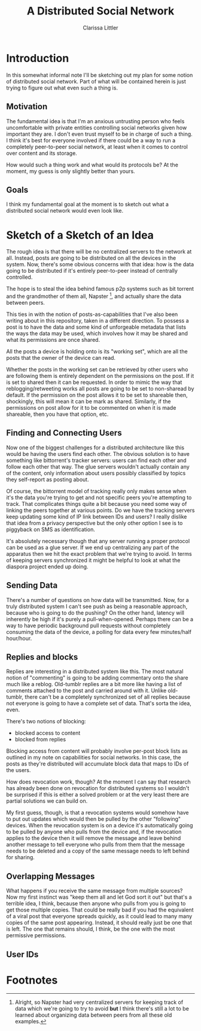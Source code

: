 #+TITLE: A Distributed Social Network
#+AUTHOR: Clarissa Littler

* Introduction
  In this somewhat informal note I'll be sketching out my plan for some notion of distributed social network. Part of what will be contained herein is just trying to figure out what even such a thing is.
** Motivation
   The fundamental idea is that I'm an anxious untrusting person who feels uncomfortable with private entities controlling social networks given how important they are. I don't even trust myself to be in charge of such a thing. I think it's best for everyone involved if there could be a way to run a completely peer-to-peer social network, at least when it comes to control over content and its storage. 

How would such a thing work and what would its protocols be? At the moment, my guess is only slightly better than yours.
** Goals
   I think my fundamental goal at the moment is to sketch out what a distributed social network would even look like.
* Sketch of a Sketch of an Idea
  The rough idea is that there will be no centralized servers to the network at all. Instead, posts are going to be distributed on all the devices in the system. Now, there's some obvious concerns with that idea: how is the data going to be distributed if it's entirely peer-to-peer instead of centrally controlled.

  The hope is to steal the idea behind famous p2p systems such as bit torrent and the grandmother of them all, Napster [fn:1], and actually share the data between peers.

  This ties in with the notion of posts-as-capabilities that I've also been writing about in this repository, taken in a different direction. To possess a post is to have the data and some kind of unforgeable metadata that lists the ways the data may be used, which involves how it may be shared and what its permissions are once shared.

All the posts a device is holding onto is its "working set", which are all the posts that the owner of the device can read. 

Whether the posts in the working set can be retrieved by other users who are following them is entirely dependent on the permissions on the post. If it is set to shared then it can be requested. In order to mimic the way that reblogging/retweeting works all posts are going to be set to non-sharead by default. If the permission on the post allows it to be set to shareable then, shockingly, this will mean it can be mark as shared. Similarly, if the permissions on post allow for it to be commented on when it is made shareable, then you have that option, etc. 
** Finding and Connecting Users
   Now one of the biggest challenges for a distributed architecture like this would be having the users find each other. The obvious solution is to have something like bittorrent's tracker servers: users can find each other and follow each other that way. The glue servers wouldn't actually contain any of the content, only information about users possibly classified by topics they self-report as posting about. 

   Of course, the bittorrent model of tracking really only makes sense when it's the data you're trying to get and not specific peers you're attempting to track. That complicates things quite a bit because you need some way of linking the peers together at various points. Do we have the tracking servers keep updating some kind of IP link between IDs and users? I really dislike that idea from a privacy perspective but the only other option I see is to piggyback on SMS as identification. 

   It's absolutely necessary though that any server running a proper protocol can be used as a glue server. If we end up centralizing any part of the apparatus then we hit the exact problem that we're trying to avoid. In terms of keeping servers synchronized it might be helpful to look at what the diaspora project ended up doing. 
** Sending Data
   There's a number of questions on how data will be transmitted. Now, for a truly distributed system I can't see push as being a reasonable approach, because who is going to do the pushing? On the other hand, latency will inherently be high if it's purely a pull-when-opened. Perhaps there can be a way to have periodic background pull requests without completely consuming the data of the device, a polling for data every few minutes/half hour/hour.
** Replies and blocks
   Replies are interesting in a distributed system like this. The most natural notion of "commenting" is going to be adding commentary onto the share much like a reblog. Old-tumblr replies are a bit more like having a list of comments attached to the post and carried around with it. Unlike old-tumblr, there can't be a completely synchronized set of all replies because not everyone is going to have a complete set of data. That's sorta the idea, even.

   There's two notions of blocking:
   + blocked access to content
   + blocked from replies

Blocking access from content will probably involve per-post block lists as outlined in my note on capabilities for social networks. In this case, the posts as they're distributed will accumulate block data that maps to IDs of the users.

How does revocation work, though? At the moment I can say that research has already been done on revocation for distributed systems so I wouldn't be surprised if this is either a solved problem or at the very least there are partial solutions we can build on.

My first guess, though, is that a revocation systems would somehow have to put out updates which would then be pulled by the other "following" devices. When the revocation system is on a device it's automatically going to be pulled by anyone who pulls from the device and, if the revocation applies to the device then it will remove the message and leave behind another message to tell everyone who pulls from them that the message needs to be deleted and a copy of the same message needs to left behind for sharing.

** Overlapping Messages
   What happens if you receive the same message from multiple sources? Now my first instinct was "keep them all and let God sort it out" but that's a terrible idea, I think, because then anyone who pulls from you is going to get those multiple copies. That could be really bad if you had the equivalent of a viral post that everyone spreads quickly, as it could lead to many many copies of the same post appearing. Instead, it should really just be one that is left. The one that remains should, I think, be the one with the most permissive permissions.

** User IDs

* Footnotes

[fn:1] Alright, so Napster had very centralized servers for keeping track of data which we're going to try to avoid *but* I think there's still a lot to be learned about organizing data between peers from all these old examples.
